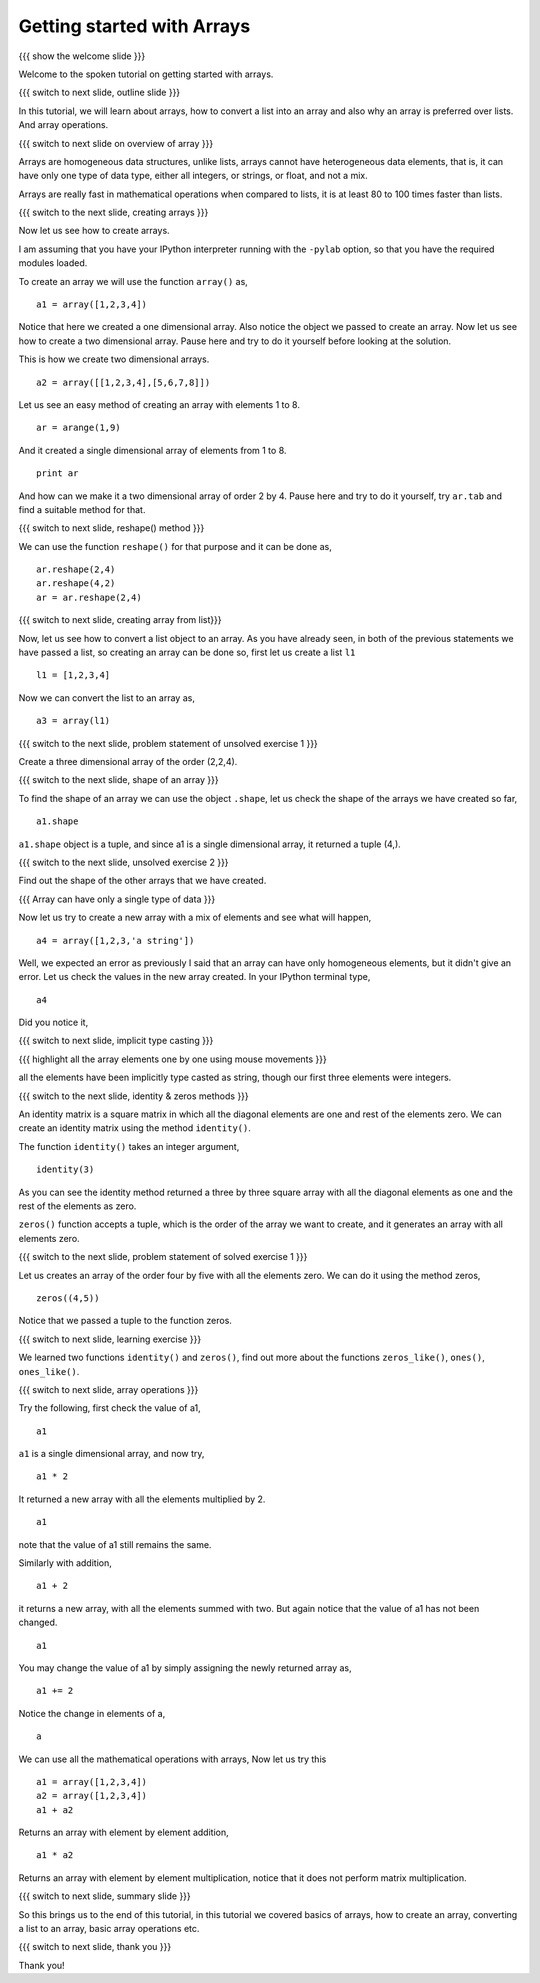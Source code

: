 .. 4.1 LO: getting started with arrays (2) [anoop] 
.. ------------------------------------------------
.. * why arrays 
..   + speed - simply say 
..   + array level operations 
.. * creating arrays 
..   + direct data 
..   + list conversion 
..   + homogeneous 
..   + builtins - identitiy, zeros, 
.. * array operations 
..   + =+ - * /= 

.. Objectives
.. ----------

.. Clearly state the objectives of the LO (along with RBT level)

.. Prerequisites
.. -------------

..   1. Name of LO-1
..   2. Name of LO-2
..   3. Name of LO-3
     
..  Author: Anoop Jacob Thomas <anoop@fossee.in>
    Internal Reviewer   : Puneeth 
    External Reviewer   :
    Checklist OK?       : <put date stamp here, if OK> [2010-10-05]

===========================
Getting started with Arrays
===========================

.. #[Puneeth: Prerequisites and Objectives are missing. Fill them in]

{{{ show the welcome slide }}}

Welcome to the spoken tutorial on getting started with arrays.

{{{ switch to next slide, outline slide }}}

In this tutorial, we will learn about arrays, how to convert a list into an
array and also why an array is preferred over lists. And array operations.

.. #[Puneeth: Fix the grammar above.]

{{{ switch to next slide on overview of array }}}

Arrays are homogeneous data structures, unlike lists, arrays cannot have
heterogeneous data elements, that is, it can have only one type of data
type, either all integers, or strings, or float, and not a mix.

.. #[Puneeth: Use multiple short sentences, rather than one long sentence
   I would've written something like this. 

   Unlike lists, arrays are homogeneous data structures. They can have only
   type of data, ....]

Arrays are really fast in mathematical operations when compared to lists,
it is at least 80 to 100 times faster than lists.

.. #[Puneeth: For what size of an array is that the comparison?

{{{ switch to the next slide, creating arrays }}}

Now let us see how to create arrays.

I am assuming that you have your IPython interpreter running with the
``-pylab`` option, so that you have the required modules loaded.

.. #[Puneeth: 'I am assuming' doesn't sound right. Ask them to open if it
.. is not open?]

To create an array we will use the function ``array()`` as,

::

    a1 = array([1,2,3,4])

Notice that here we created a one dimensional array. Also notice the object
we passed to create an array. Now let us see how to create a two
dimensional array. Pause here and try to do it yourself before looking at
the solution.

.. #[Puneeth: I don't think this question can be solved by an average
.. viewer. Questions during the tutorial, should generally be to re-iterate
.. concepts learnt? ]

.. #[Puneeth: Also, you didn't even point out that we are converting a
.. list, using the ``array`` function. Bring the later section about
.. converting a list, here. A separate section is not necessary, IMHO.]

This is how we create two dimensional arrays.

::

    a2 = array([[1,2,3,4],[5,6,7,8]])

.. #[Puneeth: Again, you could explain a bit about the fact that we are
.. converting a list of lists.]

Let us see an easy method of creating an array with elements 1 to 8.

::

    ar = arange(1,9)

.. #[Puneeth: say, creating the same array as before. for some time I got
.. confused .]

And it created a single dimensional array of elements from 1 to 8.

::

    print ar

.. #[Puneeth: be consistent with voice. say, we obtained... or something.]

And how can we make it a two dimensional array of order 2 by 4. Pause here
and try to do it yourself, try ``ar.tab`` and find a suitable method for
that.

{{{ switch to next slide, reshape() method }}}

We can use the function ``reshape()`` for that purpose and it can be done
as,

::

    ar.reshape(2,4)
    ar.reshape(4,2)
    ar = ar.reshape(2,4)

{{{ switch to next slide, creating array from list}}}

Now, let us see how to convert a list object to an array. As you have
already seen, in both of the previous statements we have passed a list, so
creating an array can be done so, first let us create a list ``l1``

::

    l1 = [1,2,3,4]

Now we can convert the list to an array as, 

::

    a3 = array(l1)


{{{ switch to the next slide, problem statement of unsolved exercise 1 }}}

Create a three dimensional array of the order (2,2,4).

.. #[Puneeth: s/order/shape or size ?]

{{{ switch to the next slide, shape of an array }}}

To find the shape of an array we can use the object ``.shape``, let us
check the shape of the arrays we have created so far,

.. #[Puneeth: s/object/method ?]

::

    a1.shape

``a1.shape`` object is a tuple, and since a1 is a single dimensional array,
it returned a tuple (4,).

.. #[Puneeth: first show a 2D array, so that it becomes easier to explain.
.. Also, the word ``tuple`` need not be mentioned. ]

{{{ switch to the next slide, unsolved exercise 2 }}}

Find out the shape of the other arrays that we have created.

.. #[Puneeth: solution missing.]

{{{ Array can have only a single type of data }}}

.. #[Puneeth: I guess, this whole section can be skipped. If you want to
.. keep this, just briefly mention that arrays are homogeneous in the
.. intro, don't explain it there.]

Now let us try to create a new array with a mix of elements and see what
will happen,

::

    a4 = array([1,2,3,'a string'])

Well, we expected an error as previously I said that an array can have only
homogeneous elements, but it didn't give an error. Let us check the values
in the new array created. In your IPython terminal type, 
::

    a4

Did you notice it,

{{{ switch to next slide, implicit type casting }}}

.. #[Puneeth: typecasting may be unnecessary. (Also too advanced?) an
.. average guy wouldn't use arrays with strings.]

.. #[Puneeth: You may want to mention that float is the default dtype.]

{{{ highlight all the array elements one by one using mouse movements }}}

all the elements have been implicitly type casted as string, though our
first three elements were integers.

.. #[Puneeth: when I type a4 it says some ``dtype`` etc. I don't understand
.. what it is, can you explain? ;)]

{{{ switch to the next slide, identity & zeros methods }}}

.. #[Puneeth: something needs to motivate this. why are we suddenly talking
.. of an identity matrix?]

An identity matrix is a square matrix in which all the diagonal elements
are one and rest of the elements zero. We can create an identity matrix
using the method ``identity()``.

The function ``identity()`` takes an integer argument,

::

    identity(3)

As you can see the identity method returned a three by three square array
with all the diagonal elements as one and the rest of the elements as zero.

.. #[Puneeth: You say array here, matrix there -- it's a bit messed up.
.. Clarify, explicitly.]

``zeros()`` function accepts a tuple, which is the order of the array we
want to create, and it generates an array with all elements zero.

{{{ switch to the next slide, problem statement of solved exercise 1 }}}

Let us creates an array of the order four by five with all the elements
zero. We can do it using the method zeros, ::

    zeros((4,5))

Notice that we passed a tuple to the function zeros.

{{{ switch to next slide, learning exercise }}}

We learned two functions ``identity()`` and ``zeros()``, find out more
about the functions ``zeros_like()``, ``ones()``, ``ones_like()``.

{{{ switch to next slide, array operations }}}

Try the following, first check the value of a1,
::

    a1

``a1`` is a single dimensional array, and now try,
::

    a1 * 2

It returned a new array with all the elements multiplied by 2.
::

    a1

note that the value of a1 still remains the same.

Similarly with addition,
::

    a1 + 2

it returns a new array, with all the elements summed with two. But
again notice that the value of a1 has not been changed.
::

    a1

You may change the value of a1 by simply assigning the newly returned
array as,
::

    a1 += 2

Notice the change in elements of a,
::

    a

We can use all the mathematical operations with arrays, Now let us try this
::

   a1 = array([1,2,3,4])
   a2 = array([1,2,3,4])
   a1 + a2

Returns an array with element by element addition,
::

    a1 * a2

Returns an array with element by element multiplication, notice that it
does not perform matrix multiplication.

{{{ switch to next slide, summary slide }}}

So this brings us to the end of this tutorial, in this tutorial we covered
basics of arrays, how to create an array, converting a list to an array,
basic array operations etc.

.. #[Puneeth: s/how to create an array/creating an array]

{{{ switch to next slide, thank you }}}

Thank you!

.. 
   Local Variables:
   mode: rst
   indent-tabs-mode: nil
   sentence-end-double-space: nil
   fill-column: 75
   End:
